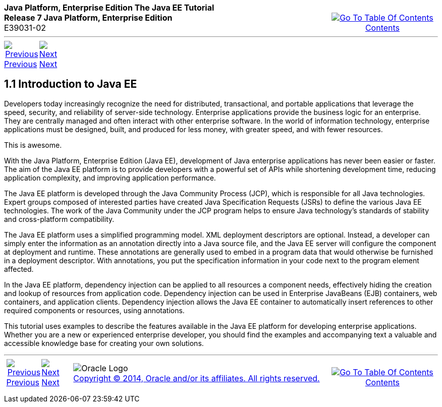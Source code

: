 ++++
<table cellspacing="0" cellpadding="0" width="100%">
<tr>
<td align="left" valign="top"><b>Java Platform, Enterprise Edition The Java EE Tutorial</b><br />
<b>Release 7 Java Platform, Enterprise Edition</b><br />
E39031-02</td>
<td valign="bottom" align="right">
<table cellspacing="0" cellpadding="0" width="225">
<tr>
<td>&nbsp;</td>
<td align="center" valign="top"><a href="toc.adoc"><img src="img/toc.gif" alt="Go To Table Of Contents" /><br />
<span class="icon">Contents</span></a></td>
</tr>
</table>
</td>
</tr>
</table>
<hr />
<table cellspacing="0" cellpadding="0" width="100">
<tr>
<td align="center"><a href="overview.adoc"><img src="img/leftnav.gif" alt="Previous" /><br />
<span class="icon">Previous</span></a>&nbsp;</td>
<td align="center"><a href="overview002.adoc"><img src="img/rightnav.gif" alt="Next" /><br />
<span class="icon">Next</span></a></td>
<td>&nbsp;</td>
</tr>
</table>
++++

[[A1046550]]

[[JEETT1340]]
[[introduction-to-java-ee]]
1.1 Introduction to Java EE
---------------------------

Developers today increasingly recognize the need for distributed,
transactional, and portable applications that leverage the speed,
security, and reliability of server-side technology. Enterprise
applications provide the business logic for an enterprise. They are
centrally managed and often interact with other enterprise software. In
the world of information technology, enterprise applications must be
designed, built, and produced for less money, with greater speed, and
with fewer resources.




This is awesome.

With the Java Platform, Enterprise Edition (Java EE), development of
Java enterprise applications has never been easier or faster. The aim of
the Java EE platform is to provide developers with a powerful set of
APIs while shortening development time, reducing application complexity,
and improving application performance.


The Java EE platform is developed through the Java Community Process
(JCP), which is responsible for all Java technologies. Expert groups
composed of interested parties have created Java Specification Requests
(JSRs) to define the various Java EE technologies. The work of the Java
Community under the JCP program helps to ensure Java technology's
standards of stability and cross-platform compatibility.

The Java EE platform uses a simplified programming model. XML deployment
descriptors are optional. Instead, a developer can simply enter the
information as an annotation directly into a Java source file, and the
Java EE server will configure the component at deployment and runtime.
These annotations are generally used to embed in a program data that
would otherwise be furnished in a deployment descriptor. With
annotations, you put the specification information in your code next to
the program element affected.

In the Java EE platform, dependency injection can be applied to all
resources a component needs, effectively hiding the creation and lookup
of resources from application code. Dependency injection can be used in
Enterprise JavaBeans (EJB) containers, web containers, and application
clients. Dependency injection allows the Java EE container to
automatically insert references to other required components or
resources, using annotations.

This tutorial uses examples to describe the features available in the
Java EE platform for developing enterprise applications. Whether you are
a new or experienced enterprise developer, you should find the examples
and accompanying text a valuable and accessible knowledge base for
creating your own solutions.


++++
<hr />
<table cellspacing="0" cellpadding="0" width="100%">
<col width="33%" />
<col width="*" />
<col width="33%" />
<tr>
<td valign="bottom">
<table cellspacing="0" cellpadding="0" width="100">
<col width="*" />
<col width="48%" />
<col width="48%" />
<tr>
<td>&nbsp;</td>
<td align="center"><a href="overview.adoc"><img src="img/leftnav.gif" alt="Previous" /><br />
<span class="icon">Previous</span></a>&nbsp;</td>
<td align="center"><a href="overview002.adoc"><img src="img/rightnav.gif" alt="Next" /><br />
<span class="icon">Next</span></a></td>
</tr>
</table>
</td>
<td><img src="img/oracle.gif" alt="Oracle Logo" /> <a href="img/cpyr.adoc"><br />
<span>Copyright&nbsp;&copy;&nbsp;2014,&nbsp;Oracle&nbsp;and/or&nbsp;its&nbsp;affiliates.&nbsp;All&nbsp;rights&nbsp;reserved.</a><br>
</span></td>
<td valign="bottom" align="right">
<table cellspacing="0" cellpadding="0" width="225">
<tr>
<td>&nbsp;</td>
<td align="center" valign="top"><a href="toc.adoc"><img src="img/toc.gif" alt="Go To Table Of Contents" /><br />
<span>Contents</span></a></td>
</tr>
</table>
</td>
</tr>
</table>
<p align="center"></p>
++++